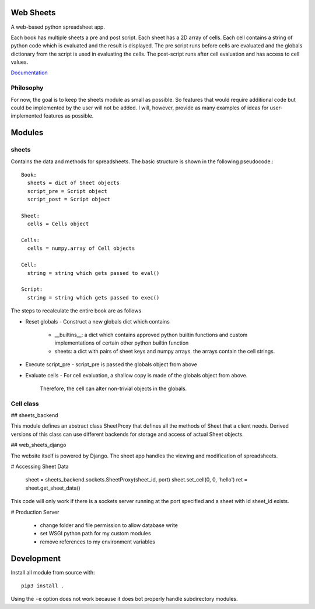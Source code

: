 Web Sheets
==========

A web-based python spreadsheet app.

Each book has multiple sheets a pre and post script.
Each sheet has a 2D array of cells.
Each cell contains a string of python code which is evaluated
and the result is displayed.
The pre script runs before cells are evaluated and the globals
dictionary from the script is used in evaluating the cells.
The post-script runs after cell evaluation and has access to
cell values.

Documentation_

.. _Documentation: http://web-sheets.readthedocs.io

Philosophy
----------

For now, the goal is to keep the sheets module as small as possible.
So features that would require additional code but could be implemented
by the user will not be added.
I will, however, provide as many examples of ideas for user-implemented features as possible.

Modules
=======

sheets
------

Contains the data and methods for spreadsheets.
The basic structure is shown in the following pseudocode.::

    Book:
      sheets = dict of Sheet objects
      script_pre = Script object
      script_post = Script object

    Sheet:
      cells = Cells object
      
    Cells:
      cells = numpy.array of Cell objects

    Cell:
      string = string which gets passed to eval()

    Script:
      string = string which gets passed to exec()

The steps to recalculate the entire book are as follows

- Reset globals
  - Construct a new globals dict which contains
    - \_\_builtins\_\_: a dict which contains approved python builtin functions
      and custom implementations of certain other python builtin function
    - sheets: a dict with pairs of sheet keys and numpy arrays. the arrays contain
      the cell strings.
- Execute script\_pre
  - script\_pre is passed the globals object from above
- Evaluate cells
  - For cell evaluation, a shallow copy is made of the globals object from above.
    Therefore, the cell can alter non-trivial objects in the globals.

Cell class
----------



## sheets\_backend

This module defines an abstract class SheetProxy that
defines all the methods of Sheet that a client needs.
Derived versions of this class can use different backends for
storage and access of actual Sheet objects.

## web\_sheets\_django

The website itself is powered by Django.
The sheet app handles the viewing and modification of spreadsheets.

# Accessing Sheet Data

    sheet = sheets_backend.sockets.SheetProxy(sheet_id, port)
    sheet.set_cell(0, 0, 'hello')
    ret = sheet.get_sheet_data()

This code will only work if there is a sockets server running at the port specified and a sheet with id sheet\_id exists.

# Production Server

 * change folder and file permission to allow database write
 * set WSGI python path for my custom modules
 * remove references to my environment variables

Development
===========

Install all module from source with::

  pip3 install .

Using the ``-e`` option does not work because it does bot properly handle subdirectory modules.






